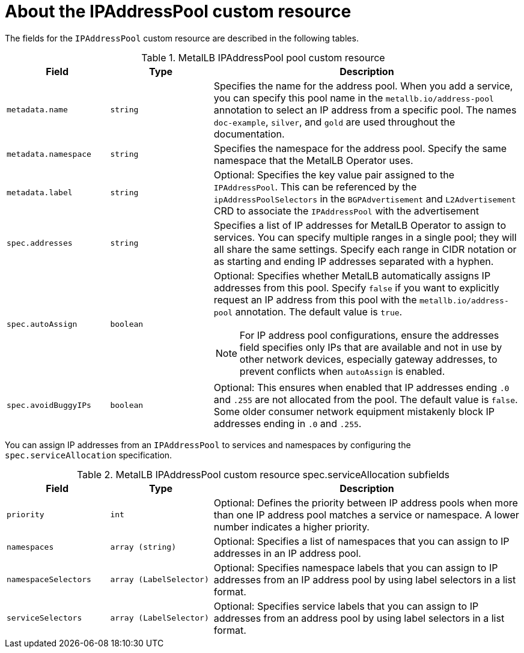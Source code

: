 // Module included in the following assemblies:
//
// * networking/metallb/metallb-configure-address-pools.adoc

:_mod-docs-content-type: REFERENCE
[id="nw-metallb-ipaddresspool-cr_{context}"]
= About the IPAddressPool custom resource

The fields for the `IPAddressPool` custom resource are described in the following tables.

.MetalLB IPAddressPool pool custom resource
[cols="1,1,3a", options="header"]
|===

|Field
|Type
|Description

|`metadata.name`
|`string`
|Specifies the name for the address pool.
When you add a service, you can specify this pool name in the `metallb.io/address-pool` annotation to select an IP address from a specific pool.
The names `doc-example`, `silver`, and `gold` are used throughout the documentation.

|`metadata.namespace`
|`string`
|Specifies the namespace for the address pool.
Specify the same namespace that the MetalLB Operator uses.

|`metadata.label`
|`string`
|Optional: Specifies the key value pair assigned to the `IPAddressPool`. This can be referenced by the `ipAddressPoolSelectors` in the `BGPAdvertisement` and `L2Advertisement` CRD to associate the `IPAddressPool` with the advertisement

|`spec.addresses`
|`string`
|Specifies a list of IP addresses for MetalLB Operator to assign to services.
You can specify multiple ranges in a single pool; they will all share the same settings.
Specify each range in CIDR notation or as starting and ending IP addresses separated with a hyphen.

|`spec.autoAssign`
|`boolean`
|Optional: Specifies whether MetalLB automatically assigns IP addresses from this pool.
Specify `false` if you want to explicitly request an IP address from this pool with the `metallb.io/address-pool` annotation.
The default value is `true`.

[NOTE]
====
For IP address pool configurations, ensure the addresses field specifies only IPs that are available and not in use by other network devices, especially gateway addresses, to prevent conflicts when `autoAssign` is enabled.
====

|`spec.avoidBuggyIPs`
|`boolean`
|Optional: This ensures when enabled that IP addresses ending `.0` and `.255` are not allocated from the pool. The default value is `false`. Some older consumer network equipment mistakenly block IP addresses ending in `.0` and `.255`.

|===

You can assign IP addresses from an `IPAddressPool` to services and namespaces by configuring the `spec.serviceAllocation` specification.

.MetalLB IPAddressPool custom resource spec.serviceAllocation subfields
[cols="1,1,3a", options="header"]
|===

|Field
|Type
|Description

|`priority`
|`int`
|Optional: Defines the priority between IP address pools when more than one IP address pool matches a service or namespace. A lower number indicates a higher priority.

|`namespaces`
|`array (string)`
|Optional: Specifies a list of namespaces that you can assign to IP addresses in an IP address pool.

|`namespaceSelectors`
|`array (LabelSelector)`
|Optional: Specifies namespace labels that you can assign to IP addresses from an IP address pool by using label selectors in a list format.

|`serviceSelectors`
|`array (LabelSelector)`
|Optional: Specifies service labels that you can assign to IP addresses from an address pool by using label selectors in a list format.

|===